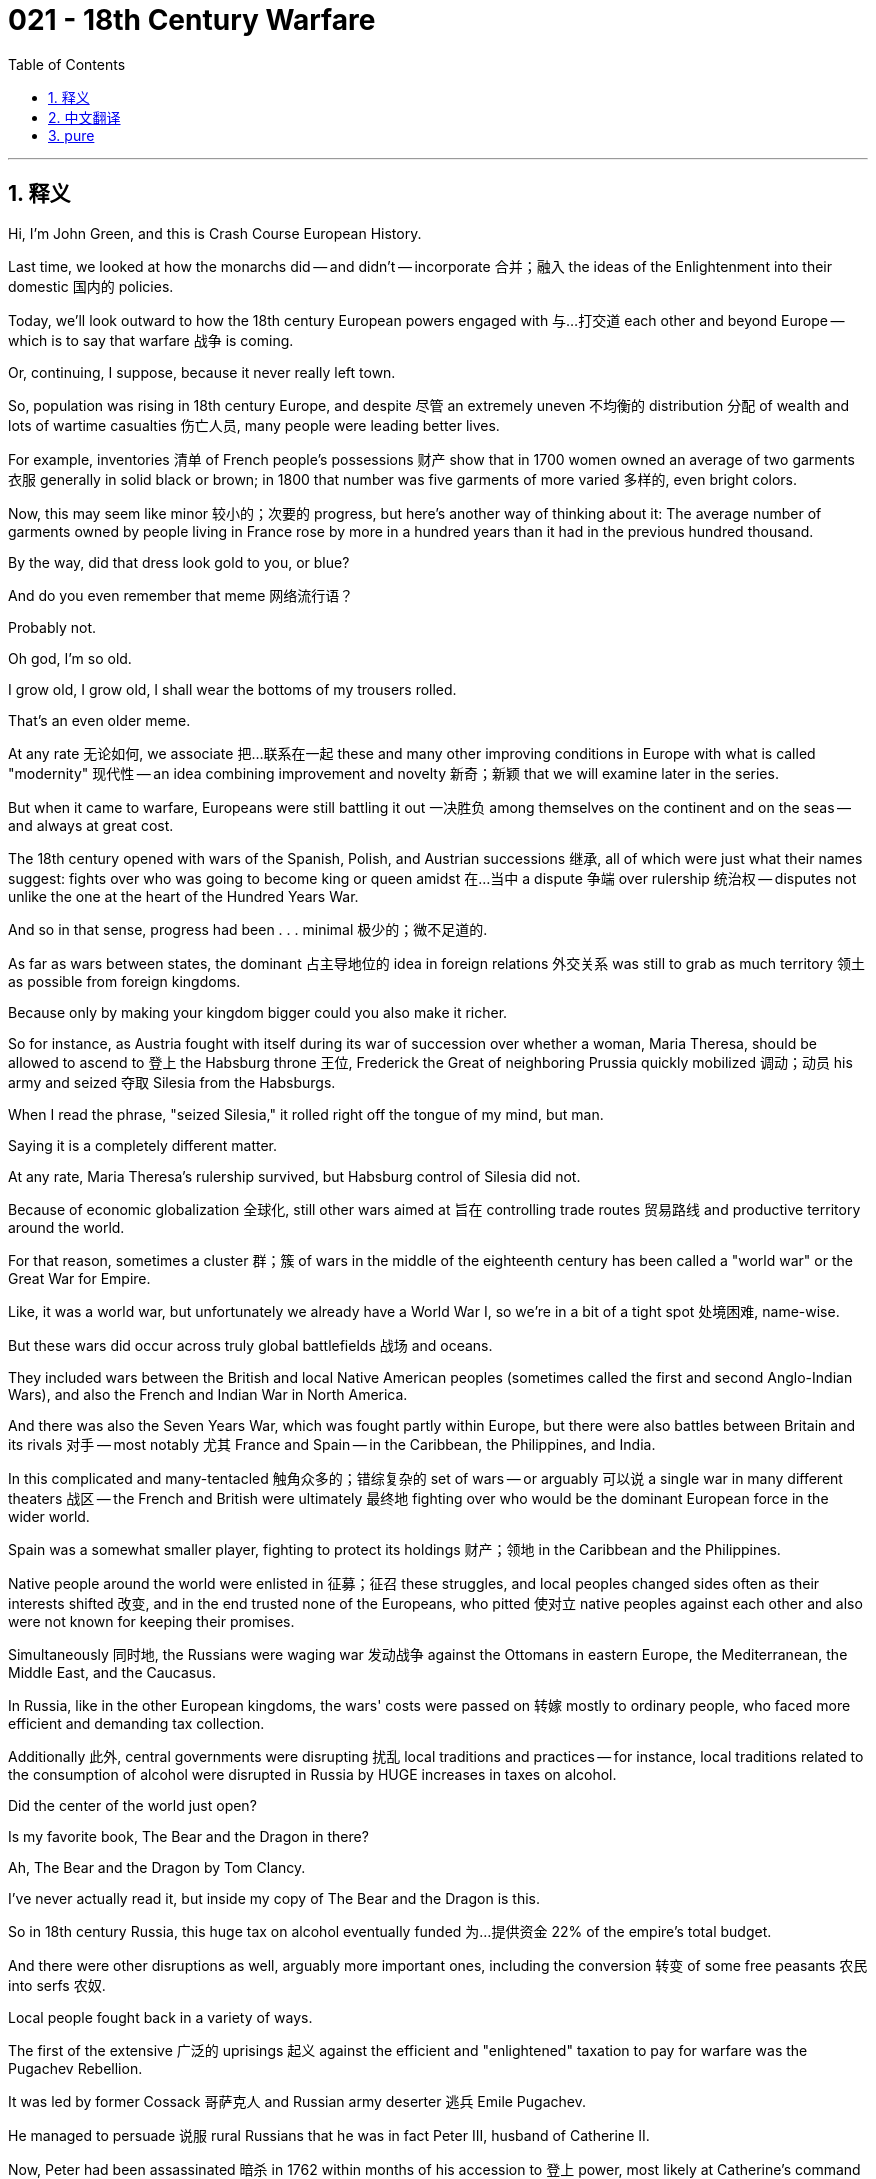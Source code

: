= 021 - 18th Century Warfare
:toc: left
:toclevels: 3
:sectnums:
:stylesheet: ../../../myAdocCss.css

'''

== 释义

Hi, I'm John Green, and this is Crash Course European History.

Last time, we looked at how the monarchs did -- and didn't -- incorporate 合并；融入 the ideas of the Enlightenment into their domestic 国内的 policies.

Today, we'll look outward to how the 18th century European powers engaged with 与…打交道 each other and beyond Europe -- which is to say that warfare 战争 is coming.

Or, continuing, I suppose, because it never really left town.

[Intro]

So, population was rising in 18th century Europe, and despite 尽管 an extremely uneven 不均衡的 distribution 分配 of wealth and lots of wartime casualties 伤亡人员, many people were leading better lives.

For example, inventories 清单 of French people's possessions 财产 show that in 1700 women owned an average of two garments 衣服 generally in solid black or brown; in 1800 that number was five garments of more varied 多样的, even bright colors.

Now, this may seem like minor 较小的；次要的 progress, but here's another way of thinking about it: The average number of garments owned by people living in France rose by more in a hundred years than it had in the previous hundred thousand.

By the way, did that dress look gold to you, or blue?

And do you even remember that meme 网络流行语？

Probably not.

Oh god, I'm so old.

I grow old, I grow old, I shall wear the bottoms of my trousers rolled.

That's an even older meme.

At any rate 无论如何, we associate 把…联系在一起 these and many other improving conditions in Europe with what is called "modernity" 现代性 -- an idea combining improvement and novelty 新奇；新颖 that we will examine later in the series.

But when it came to warfare, Europeans were still battling it out 一决胜负 among themselves on the continent and on the seas -- and always at great cost.

The 18th century opened with wars of the Spanish, Polish, and Austrian successions 继承, all of which were just what their names suggest: fights over who was going to become king or queen amidst 在…当中 a dispute 争端 over rulership 统治权 -- disputes not unlike the one at the heart of the Hundred Years War.

And so in that sense, progress had been . . . minimal 极少的；微不足道的.

As far as wars between states, the dominant 占主导地位的 idea in foreign relations 外交关系 was still to grab as much territory 领土 as possible from foreign kingdoms.

Because only by making your kingdom bigger could you also make it richer.

So for instance, as Austria fought with itself during its war of succession over whether a woman, Maria Theresa, should be allowed to ascend to 登上 the Habsburg throne 王位, Frederick the Great of neighboring Prussia quickly mobilized 调动；动员 his army and seized 夺取 Silesia from the Habsburgs.

When I read the phrase, "seized Silesia," it rolled right off the tongue of my mind, but man.

Saying it is a completely different matter.

At any rate, Maria Theresa's rulership survived, but Habsburg control of Silesia did not.

Because of economic globalization 全球化, still other wars aimed at 旨在 controlling trade routes 贸易路线 and productive territory around the world.

For that reason, sometimes a cluster 群；簇 of wars in the middle of the eighteenth century has been called a "world war" or the Great War for Empire.

Like, it was a world war, but unfortunately we already have a World War I, so we're in a bit of a tight spot 处境困难, name-wise.

But these wars did occur across truly global battlefields 战场 and oceans.

They included wars between the British and local Native American peoples (sometimes called the first and second Anglo-Indian Wars), and also the French and Indian War in North America.

And there was also the Seven Years War, which was fought partly within Europe, but there were also battles between Britain and its rivals 对手 -- most notably 尤其 France and Spain -- in the Caribbean, the Philippines, and India.

In this complicated and many-tentacled 触角众多的；错综复杂的 set of wars -- or arguably 可以说 a single war in many different theaters 战区 -- the French and British were ultimately 最终地 fighting over who would be the dominant European force in the wider world.

Spain was a somewhat smaller player, fighting to protect its holdings 财产；领地 in the Caribbean and the Philippines.

Native people around the world were enlisted in 征募；征召 these struggles, and local peoples changed sides often as their interests shifted 改变, and in the end trusted none of the Europeans, who pitted 使对立 native peoples against each other and also were not known for keeping their promises.

Simultaneously 同时地, the Russians were waging war 发动战争 against the Ottomans in eastern Europe, the Mediterranean, the Middle East, and the Caucasus.

In Russia, like in the other European kingdoms, the wars' costs were passed on 转嫁 mostly to ordinary people, who faced more efficient and demanding tax collection.

Additionally 此外, central governments were disrupting 扰乱 local traditions and practices -- for instance, local traditions related to the consumption of alcohol were disrupted in Russia by HUGE increases in taxes on alcohol.

Did the center of the world just open?

Is my favorite book, The Bear and the Dragon in there?

Ah, The Bear and the Dragon by Tom Clancy.

I've never actually read it, but inside my copy of The Bear and the Dragon is this.

So in 18th century Russia, this huge tax on alcohol eventually funded 为…提供资金 22% of the empire's total budget.

And there were other disruptions as well, arguably more important ones, including the conversion 转变 of some free peasants 农民 into serfs 农奴.

Local people fought back in a variety of ways.

The first of the extensive 广泛的 uprisings 起义 against the efficient and "enlightened" taxation to pay for warfare was the Pugachev Rebellion.

It was led by former Cossack 哥萨克人 and Russian army deserter 逃兵 Emile Pugachev.

He managed to persuade 说服 rural Russians that he was in fact Peter III, husband of Catherine II.

Now, Peter had been assassinated 暗杀 in 1762 within months of his accession to 登上 power, most likely at Catherine's command (and possibly by her lover).

So given that Russian history really was playing out like a soap opera 肥皂剧, it didn't seem impossible that the murdered Czar 沙皇 had been hiding out 躲藏 all along as a Russian army deserter named Emile.

Pugachev claimed to have wandered poor and alone like Jesus until he could become the "Tsar Redeemer 救世主."

And as Peter III, Pugachev created quite the following.

He had Russian clergy 神职人员 and officials -- both high and low -- issue 发布 a series of measures relieving 减轻 serfs of their burdens.

Pugachev also roused 激起 the Cossacks, who were fearful of being forced into the army and losing their freedom.

He confirmed 确认 their rights and liberties, and he granted 授予 everyone permission to sport 蓄留 beards, which, as you may recall, Peter I had outlawed 取缔；禁止.

And some three million Russians followed Pugachev until he was captured in 1774, then gruesomely 可怕地 tortured and executed 处决 in January 1775.

After that, Catherine again tightened 加强 the nobility's grip 控制 on serfs.

Hard on the heels of 紧接着 Pugachev's uprising, the American Revolution erupted 爆发 over a series of taxes Britain imposed on 对…征税 its thirteen colonies 殖民地 in North America -- again to pay the costs of imperial warfare.

Now, the British government felt that the expense it had incurred 招致 in defeating the French and Native Americans in the French and Indian War should be paid by the colonists who'd profited from the protection.

But in America, we don't stand for 容忍 that kind of reasoning!

There were some other things going on.

The royal government had also closed off 封锁 westward expansion at the Allegheny Mountains, which in effect 实际上 eradicated 根除 the property rights of people like Thomas Jefferson and George Washington who claimed land there.

And King George agreed with his advisors that the Americans were rough, stupid, and ineffective, especially as military people.

So to keep the Native Americans under control, a standing army 常备军 of British soldiers should be stationed 驻扎 on the North American continent and financed by 由…提供资金 the colonists.

So if history is all about shifting perspectives 视角, we're gonna shift perspectives quickly here.

From the British perspective, American colonists were taxed 1 shilling 先令 for every 26 paid by a homeland Briton, and that seemed like a pretty good deal.

But from the perspective of the North American colonists, they did not have the rights of other Englishmen, including the right not to be taxed without representation 代表权.

Colonists created a Declaration of Independence 独立宣言, which was issued in 1776.

The British then sent additional troops, and soon war erupted.

Those who wanted independence harassed 骚扰, beat up 殴打, murdered, and destroyed the property of the loyalists 效忠派, who responded in kind 以同样的方式.

The rebels 反叛者 were greatly aided by the Spanish and French who sent decisive 决定性的 aid in the form of ships and military personnel 军事人员.

And besides, the British had other concerns, including preserving 保留 their far more lucrative 赚钱的 sugar islands in the Caribbean, as well as their holdings in India, and in Canada.

Although comparatively 相对地 insignificant 无足轻重的 at the time, the newly independent colonies that became the United States established a representative 代议制的 form of government with a written constitution 宪法 that featured 以…为特色 many Enlightenment principles 原则.

Now, it was hardly a true democracy 民主国家, as only a minority 少数 had any legal say 发言权 or rights, and the Constitution itself enshrined 把…奉为神圣；体现 slavery.

But it also definitely wasn't a monarchy 君主制国家.

Anyway, this little country would eventually grow big enough for us to make an entire Crash Course about it.

Meanwhile, the defeated loyalists, including slaves who had been promised their freedom in return for 作为…的回报 fighting for the crown 王室, fled to Canada and other parts of the world.

And for the record 郑重声明, they rarely received the financial support that the British had promised them for their faithful 忠诚的 assistance.

Spain also saw uprisings against the reforms of the enlightened monarchs, though grievances 不满；抱怨 had been piling up 积累 even before efficient and tax-heavy policies were put in place.

Also, Spain lost Manila in the Philippines to the British, and they lost Florida, which, you know, not exactly a tragedy.

I am a Floridian, so I am allowed to make that joke.

And, that's not fair.

Florida is lovely.

It really is the best place in the United States to run from your past mistakes, straight into new ones.

But back to Spain.

So, across the occupied Spanish lands in the Western Hemisphere, local people found ways to express their discontent 不满 with colonial oppression 压迫, at times violently protesting injustices by imperial officials or overbearing 专横的 behavior by priests.

Religious activists 活动家 claimed that the Spanish were false gods; in the former Incan lands, several Incans actively opposed the Spanish government in a concerted 协同的 uprising that began in 1742, but was soon defeated.

Let's go to the Thought Bubble.

1. In 1780, another uprising battling Spanish rule broke out 爆发 in the Andes.
2. Inca Tupac Amaru led a powerful rebellion 反抗 against Spanish authorities in an attempt to restore 恢复 the former Incan empire
3. and to liberate 解放 local people from the increased Spanish demands for labor and taxes.
4. His wife Michaela Bastidas, who was part Incan,
5. was operational manager 运营经理 and chief enforcer 首席执行者 of loyalty to her husband's uprising.
6. In that role she was especially brutal 残忍的.
7. She threatened 威胁 slackers 偷懒的人, even her husband, whom she chastised 斥责 for following losing strategies.
8. And she ensured that the revolt's soldiers were supplied with 供应 arms and food and that they were paid
9. -- concerns that Tupac Amaru seemed to forget sometimes.
10. Alongside Bastidas, who mostly directed military activity,
11. entire units of women soldiers took to the battlefields in several parts of the empire, building on 以…为基础 traditions of active resistance 抵抗.
12. Spanish soldiers noticed them for their intense 强烈的 commitment to victory in battle,
13. calling them "supermasculine" and one fighter in particular "as bloody a butcher as her brother."
14. The rebellion was put down 镇压 with focused determination, and its leaders were eventually captured.
15. In 1781, the Spanish colonial government (in present-day Peru) had Michaela Bastidas dragged bound hand and foot to her execution, garroted 绞死, then hanged;
16. finally they cut her body to pieces with her head posted on a pike 长矛 for all to see.
17. Which, unfortunately, is not the last time we're going to be talking about heads on pikes in Crash Course European History.
18. Her husband's execution and mutilation  mutilation 肢解 followed shortly thereafter.

Thanks, Thought Bubble.

Some 100,000 people died in the uprisings in the Spanish empire -- that is, around ten percent of the native population in all of Spain's South American holdings.

The Spanish imperial government prevailed 获胜 whereas the British did not for a number of reasons.

For one, the Spanish administration 管理；行政机构 was less dispersed 分散的 in its efforts and had seen how Britain suffered because it was fighting all around the world.

Also, Spain had also begun the process of integrating 使融入 creoles 克里奥尔人 -- people of Spanish descent 后裔 born in the colonies -- into the officer corps 军官团 of the Spanish imperial armies.

Professional training, access to military schools, and military privileges 特权 all served to build loyalty to Spain.

And that was essentially the opposite of British treatment and attitudes towards North American colonials.

Britain saw its North American colonials as, like, useless at fighting and hopeless as officers.

And so the Spanish Empire in the Americas survived for now.

Still, some saw a different outcome.

Francisco de Miranda, a creole official in the Spanish army, helped achieve the victory for the American Revolutionaries at Yorktown.

He watched the Spanish dealings with the rebels in Peru, observing "how astute 精明的 and perfidious 背信弃义的 the Spanish agents had proved. . . ."

But Miranda predicted, "the Anglo-American colonies. . . independence. . . was bound to be . . . the infallible 绝对可靠的 preliminary to our own."

And indeed, people of South America had greater battles to come as they continued to fight for their freedom from Spain.

So, these eighteenth century wars had many long-term outcomes.

First, as the Seven Years War unwound 结束 and the Prussian army built itself up, Frederick the Great saw a chance to cut up 瓜分 Poland-Lithuania, proposing to divide a good chunk of it among Austria, Russia, and Prussia itself.

This was the First Partition of Poland; so-called because further partitions 瓜分 would follow.

Meanwhile, while Britain lost what it thought of as a less lucrative part of its empire, it kept its domination 统治 of the Caribbean sugar islands and turned its attention to extracting 提取；获取 the wealth of India.

Finally, after providing the crucial 关键的 aid that allowed the birth of the United States of America, France was in dire 极其严重的 financial straits 困境 and badly in need of reform.

As the French watched, and supported, the emergence of a nation without a monarch across the Atlantic, few of them could have imagined that a great revolution was just one episode away that would see the French monarchy beheaded -- both literally 照字面意义地 and figuratively 象征性地.

Thanks for watching.

I'll see you then.

'''


== 中文翻译

大家好，我是约翰·格林，这里是《速成欧洲史》。

上一次，我们探讨了君主们是如何——以及如何没有——将启蒙运动的思想融入到他们的国内政策之中的。

今天，我们将把目光投向外部，看看18世纪的欧洲列强之间是如何互动的，以及它们与欧洲以外地区的互动情况——也就是说，战争即将来临。

或者，我想应该说是战争仍在继续，因为战争其实从未真正远离。

[开场介绍]

在18世纪的欧洲，人口在不断增长。尽管财富分配极不均衡，而且战争造成了大量的人员伤亡，但许多人的生活还是变得更好了。

例如，对法国人财产的清查显示，在1700年，女性平均拥有两件衣服，通常是纯黑色或棕色的；到了1800年，这个数字变成了五件，而且颜色更加多样，甚至有鲜艳的颜色。

现在，这可能看起来只是小小的进步，但我们可以换个角度来看待它：在法国，人们平均拥有的衣服数量在一百年内的增长幅度，比此前十万年的增长幅度还要大。

顺便问一下，那件裙子在你看来是金色的，还是蓝色的？

你还记得那个网络梗吗？

可能不记得了。

哦，天哪，我太老了。

我变老了，我变老了，我将卷起我的裤脚。

这是一个更古老的梗了。

无论如何，我们把欧洲的这些以及许多其他不断改善的情况，与所谓的“现代性”联系在一起——这是一个将进步与创新相结合的概念，我们将在本系列课程的后续内容中对此进行探讨。

但在战争方面，欧洲人仍然在欧洲大陆和海洋上相互争斗——而且总是付出巨大的代价。

18世纪伊始，就爆发了西班牙王位继承战争、波兰王位继承战争和奥地利王位继承战争，这些战争正如其名所示：都是在关于统治权的争端中，为了争夺谁将成为国王或女王而进行的战斗——这些争端与百年战争（Hundred Years War）的核心争端并无不同。

所以从这个意义上说，进步……微乎其微。

就国家间的战争而言，外交关系中的主导思想仍然是尽可能从外国夺取更多的领土。

因为只有让你的王国变得更大，你才能让它变得更富有。

例如，当奥地利在其王位继承战争中，就女性玛丽亚·特蕾西亚（Maria Theresa）是否应该被允许登上哈布斯堡（Habsburg）王位而陷入内斗时，邻国普鲁士（Prussia）的腓特烈大帝（Frederick the Great）迅速调动军队，从哈布斯堡家族手中夺取了西里西亚（Silesia）。

当我读到“夺取西里西亚”这个短语时，它在我脑海中脱口而出，但天哪。

真正说出来可完全是另一回事。

无论如何，玛丽亚·特蕾西亚的统治得以延续，但哈布斯堡家族对西里西亚的控制却不复存在了。

由于经济全球化，还有其他一些战争旨在控制世界各地的贸易路线和富饶的领土。

出于这个原因，18世纪中期的一系列战争有时被称为“世界大战”或“帝国大战争”。

虽然这是一场世界大战，但不幸的是，我们已经有了第一次世界大战（World War I），所以从名称上来说，我们有点陷入了困境。

但这些战争确实发生在真正的全球战场和海洋上。

它们包括英国（British）与当地美洲原住民（Native American）之间的战争（有时被称为第一次和第二次英印战争），以及北美（North America）的法国印第安人战争（French and Indian War）。

还有七年战争（Seven Years War），这场战争部分发生在欧洲境内，但也有英国与其对手——最主要的是法国（France）和西班牙（Spain）——在加勒比地区（Caribbean）、菲律宾（Philippines）和印度（India）的战斗。

在这一系列复杂且涉及范围广泛的战争中——或者可以说这是一场在许多不同战区进行的单一战争——法国和英国最终是在争夺谁将成为更广阔世界中的主导欧洲势力。

西班牙的作用相对较小，它在为保护其在加勒比地区和菲律宾的领地而战。

世界各地的原住民被卷入了这些争斗中，当地人民常常随着自身利益的变化而改变立场，最终他们对欧洲人都不信任，因为欧洲人让原住民相互对抗，而且也不以信守承诺而著称。

与此同时，俄罗斯（Russia）人在东欧（eastern Europe）、地中海（Mediterranean）、中东（Middle East）和高加索地区（Caucasus）与奥斯曼人（Ottomans）交战。

在俄罗斯，和其他欧洲王国一样，战争的代价大多转嫁给了普通人，他们面临着更高效、更严苛的税收征收。

此外，中央政府正在扰乱当地的传统和习俗——例如，俄罗斯对酒类大幅增税，扰乱了当地与酒类消费相关的传统。

世界的中心是不是刚刚打开了？

我最喜欢的书《熊与龙》（The Bear and the Dragon）在里面吗？

啊，汤姆·克兰西（Tom Clancy）写的《熊与龙》。

实际上我从来没有读过这本书，但在我的这本《熊与龙》里面有这个。

所以在18世纪的俄罗斯，对酒类的高额税收最终为帝国的总预算贡献了22% 。

而且还有其他的扰乱因素，或许是更重要的因素，包括一些自由农民沦为农奴。

当地人以各种方式进行了反抗。

第一次大规模反抗为战争支付的高效且“开明”税收的起义是普加乔夫起义（Pugachev Rebellion）。

它是由前哥萨克（Cossack）和俄罗斯军队逃兵叶梅利扬·普加乔夫（Emile Pugachev）领导的。

他设法让俄罗斯的农民相信，他实际上是叶卡捷琳娜二世（Catherine II）的丈夫彼得三世（Peter III）。

彼得三世在1762年即位几个月后就被暗杀了，很可能是奉叶卡捷琳娜的命令（也可能是她的情人所为）。

所以鉴于俄罗斯的历史真的就像一部肥皂剧一样，这位被谋杀的沙皇一直以一个名叫叶梅利扬的俄罗斯军队逃兵的身份藏身，这似乎也并非不可能。

普加乔夫声称自己曾像耶稣一样穷困潦倒地流浪，直到他能成为“沙皇救世主”。

作为彼得三世，普加乔夫吸引了相当多的追随者。

他让俄罗斯的神职人员和官员——无论高低——发布了一系列减轻农奴负担的措施。

普加乔夫还煽动了哥萨克人，他们担心被强迫征入军队并失去自由。

他确认了他们的权利和自由，并且他允许每个人留胡子，你们可能还记得，彼得一世（Peter I）曾禁止留胡子。

大约有三百万俄罗斯人追随普加乔夫，直到他在1774年被捕，然后在1775年1月被残忍地折磨并处决。

在那之后，叶卡捷琳娜再次加强了贵族对农奴的控制。

紧随普加乔夫起义之后，美国独立战争（American Revolution）爆发了，原因是英国对其在北美的十三个殖民地（thirteen colonies）征收了一系列税收——同样是为了支付帝国战争的费用。

当时，英国政府认为，它在法国印第安人战争中击败法国人和美洲原住民所产生的费用，应该由从这种保护中获益的殖民者来承担。

但在美国，我们可不接受这种理由！

还有其他一些事情也在发生。

皇家政府还禁止在阿勒格尼山脉（Allegheny Mountains）以西进行扩张，这实际上剥夺了像托马斯·杰斐逊（Thomas Jefferson）和乔治·华盛顿（George Washington）这样在那里宣称拥有土地的人的财产权。

而且乔治国王（King George）同意他的顾问们的看法，认为美国人粗鲁、愚蠢且无能，尤其是在军事方面。

所以为了控制美洲原住民，应该在北美大陆驻扎一支英国常备军，费用由殖民者承担。

所以如果历史就是关于视角的转变，那我们现在就快速转换一下视角。

从英国的角度来看，北美殖民者每缴纳26先令的税，英国本土的人只需要缴纳1先令，这似乎是一笔很划算的交易。

但从北美殖民者的角度来看，他们没有其他英国公民所拥有的权利，包括没有代表权就不纳税的权利。

殖民者在1776年发表了《独立宣言》（Declaration of Independence）。

然后英国派遣了更多的军队，很快战争就爆发了。

那些想要独立的人骚扰、殴打、谋杀保皇派，并破坏他们的财产，保皇派也以牙还牙。

西班牙和法国给予了反叛者决定性的援助，包括派遣船只和军事人员，这对反叛者帮助很大。

此外，英国还有其他的顾虑，包括保住他们在加勒比地区利润丰厚的产糖岛屿，以及他们在印度和加拿大（Canada）的领地。

尽管当时新独立的殖民地——后来成为了美国（United States）——相对来说并不起眼，但它建立了一种代议制政府形式，并制定了一部体现了许多启蒙运动原则的成文宪法。

当然，这很难说是一个真正的民主国家，因为只有少数人拥有任何法律上的发言权或权利，而且宪法本身还保障了奴隶制的存在。

但它肯定也不是一个君主制国家。

不管怎样，这个小国家最终会发展壮大到我们可以专门为它制作一整期《速成课程》的程度。

与此同时，战败的保皇派，包括那些曾被承诺为王室作战就可以获得自由的奴隶，逃到了加拿大和世界其他地方。

需要说明的是，他们很少能得到英国曾承诺给予他们的、作为忠诚协助回报的经济支持。

西班牙也出现了反对开明君主改革的起义，尽管在高效且重税的政策实施之前，人们的不满就已经在不断积累了。

此外，西班牙把菲律宾的马尼拉（Manila）输给了英国，他们还失去了佛罗里达（Florida），不过，这也算不上什么悲剧。

我是一个佛罗里达人，所以我有资格开这个玩笑。

而且，这么说不太公平。

佛罗里达很可爱。

它真的是美国最适合逃避过去错误的地方，然后又会直接陷入新的错误之中。

但还是回到西班牙吧。

所以，在西半球被西班牙占领的土地上，当地人想办法表达了他们对殖民压迫的不满，有时会通过暴力抗议帝国官员的不公正行为，或者牧师的专横行为。

宗教活动家声称西班牙人是假神；在前印加（Incan）土地上，一些印加人在1742年开始的一场协同起义中积极反对西班牙政府，但很快就被镇压了。

让我们进入“思想泡泡”环节。
1. 1780年，安第斯山脉（Andes）爆发了另一场反抗西班牙统治的起义。
2. 印加人图帕克·阿马鲁（Inca Tupac Amaru）领导了一场针对西班牙当局的强大叛乱，试图恢复前印加帝国（Incan empire）。
3. 并将当地人民从西班牙日益增加的劳动和税收要求中解放出来。
4. 他的妻子米凯拉·巴斯蒂达斯（Michaela Bastidas），有印加血统。
5. 是这次起义的运营管理者和对她丈夫起义忠诚的主要执行者。
6. 在这个角色中，她特别残忍。
7. 她威胁那些偷懒的人，甚至包括她的丈夫，她曾因丈夫采取失败的策略而斥责他。
8. 她确保起义的士兵有武器和食物供应，并且能得到报酬。
9. ——这些问题图帕克·阿马鲁有时似乎会忘记。
10. 除了主要指挥军事行动的巴斯蒂达斯之外。
11. 在帝国的几个地区，整支由女性组成的部队走上了战场，她们继承了积极反抗的传统。
12. 西班牙士兵注意到了她们在战斗中对胜利的强烈渴望。
13. 称她们“比男人还男人”，并特别称其中一名战士“像她哥哥一样是个血腥的屠夫”。
14. 这次叛乱被坚决地镇压下去了，其领导人最终被捕。
15. 1781年，西班牙殖民政府（在现在的秘鲁）将米凯拉·巴斯蒂达斯手和脚绑着拖去处决，先绞死她，然后再吊死；
16. 最后他们把她的尸体切成碎片，还把她的头插在长矛上示众。
17. 不幸的是，在《速成欧洲史》中，这不是我们最后一次谈到插在长矛上的头颅。
18. 不久之后，她的丈夫也被处决并遭到肢解。

感谢“思想泡泡”！

在西班牙帝国的起义中，大约有10万人丧生——也就是说，这大约占西班牙在南美洲所有领地原住民人口的10% 。

西班牙帝国政府取得了胜利，而英国却没有，原因有很多。

一方面，西班牙政府在行动上没有那么分散，并且已经看到了英国因为在世界各地作战而遭受的痛苦。

此外，西班牙也开始了将克里奥尔人（creoles，即在殖民地出生的西班牙裔人）纳入西班牙帝国军队军官团的进程。

专业训练、进入军事学校的机会以及军事特权，都有助于培养对西班牙的忠诚。

而这与英国对待北美殖民者的方式和态度基本上是相反的。

英国认为它的北美殖民者在战斗方面毫无用处，作为军官也毫无希望。

所以西班牙在美洲的帝国暂时得以延续。

不过，也有人预见到了不同的结果。

弗朗西斯科·德·米兰达（Francisco de Miranda），一名西班牙军队中的克里奥尔官员，帮助美国革命者在约克镇（Yorktown）取得了胜利。

他观察了西班牙与秘鲁反叛者的交涉，评论道：“西班牙的特工们表现得多么狡猾和背信弃义……”

但米兰达预测：“英属美洲殖民地……的独立……必然会……成为我们自己独立的可靠前奏。”

事实上，南美洲的人们还有更艰苦的战斗在等着他们，因为他们将继续为摆脱西班牙的统治、争取自由而战。

所以，这些18世纪的战争产生了许多长期的影响。

首先，随着七年战争的结束以及普鲁士军队的壮大，腓特烈大帝看到了瓜分波兰立陶宛联邦（Poland-Lithuania）的机会，他提议将波兰的很大一部分领土在奥地利、俄罗斯和普鲁士之间进行分割。

这就是第一次瓜分波兰（First Partition of Poland）；之所以这么叫，是因为后来还会有更多次的瓜分。

与此同时，虽然英国失去了它认为利润较低的一部分帝国领土，但它保持了对加勒比产糖岛屿的统治，并将注意力转向了从印度榨取财富。

最后，在提供了关键援助，帮助美利坚合众国（United States of America）诞生之后，法国陷入了严重的财政困境，急需改革。

当法国人看着并支持在大西洋彼岸出现的一个没有君主的国家时，他们中很少有人能想到，一场伟大的革命即将到来，这场革命将使法国君主制走向灭亡——无论是字面意义上还是象征意义上的灭亡。

感谢观看。

到时候见。

'''


== pure


Hi, I'm John Green, and this is Crash Course European History.

Last time, we looked at how the monarchs did -- and didn't -- incorporate the ideas of the Enlightenment into their domestic policies.

Today, we'll look outward to how the 18th century European powers engaged with each other and beyond Europe -- which is to say that warfare is coming.

Or, continuing, I suppose, because it never really left town.

[Intro]

So, population was rising in 18th century Europe, and despite an extremely uneven distribution of wealth and lots of wartime casualties, many people were leading better lives.

For example, inventories of French people's possessions show that in 1700 women owned an average of two garments generally in solid black or brown; in 1800 that number was five garments of more varied, even bright colors.

Now, this may seem like minor progress, but here's another way of thinking about it: The average number of garments owned by people living in France rose by more in a hundred years than it had in the previous hundred thousand.

By the way, did that dress look gold to you, or blue?

And do you even remember that meme?

Probably not.

Oh god, I'm so old.

I grow old, I grow old, I shall wear the bottoms of my trousers rolled.

That's an even older meme.

At any rate, we associate these and many other improving conditions in Europe with what is called "modernity" -- an idea combining improvement and novelty that we will examine later in the series.

But when it came to warfare, Europeans were still battling it out among themselves on the continent and on the seas -- and always at great cost.

The 18th century opened with wars of the Spanish, Polish, and Austrian successions, all of which were just what their names suggest: fights over who was going to become king or queen amidst a dispute over rulership -- disputes not unlike the one at the heart of the Hundred Years War.

And so in that sense, progress had been . . . minimal.

As far as wars between states, the dominant idea in foreign relations was still to grab as much territory as possible from foreign kingdoms.

Because only by making your kingdom bigger could you also make it richer.

So for instance, as Austria fought with itself during its war of succession over whether a woman, Maria Theresa, should be allowed to ascend to the Habsburg throne, Frederick the Great of neighboring Prussia quickly mobilized his army and seized Silesia from the Habsburgs.

When I read the phrase, "seized Silesia," it rolled right off the tongue of my mind, but man.

Saying it is a completely different matter.

At any rate, Maria Theresa's rulership survived, but Habsburg control of Silesia did not.

Because of economic globalization, still other wars aimed at controlling trade routes and productive territory around the world.

For that reason, sometimes a cluster of wars in the middle of the eighteenth century has been called a "world war" or the Great War for Empire.

Like, it was a world war, but unfortunately we already have a World War I, so we're in a bit of a tight spot, name-wise.

But these wars did occur across truly global battlefields and oceans.

They included wars between the British and local Native American peoples (sometimes called the first and second Anglo-Indian Wars), and also the French and Indian War in North America.

And there was also the Seven Years War, which was fought partly within Europe, but there were also battles between Britain and its rivals -- most notably France and Spain -- in the Caribbean, the Philippines, and India.

In this complicated and many-tentacled set of wars -- or arguably a single war in many different theaters -- the French and British were ultimately fighting over who would be the dominant European force in the wider world.

Spain was a somewhat smaller player, fighting to protect its holdings in the Caribbean and the Philippines.

Native people around the world were enlisted in these struggles, and local peoples changed sides often as their interests shifted, and in the end trusted none of the Europeans, who pitted native peoples against each other and also were not known for keeping their promises.

Simultaneously, the Russians were waging war against the Ottomans in eastern Europe, the Mediterranean, the Middle East, and the Caucasus.

In Russia, like in the other European kingdoms, the wars' costs were passed on mostly to ordinary people, who faced more efficient and demanding tax collection.

Additionally, central governments were disrupting local traditions and practices -- for instance, local traditions related to the consumption of alcohol were disrupted in Russia by HUGE increases in taxes on alcohol.

Did the center of the world just open?

Is my favorite book, The Bear and the Dragon in there?

Ah, The Bear and the Dragon by Tom Clancy.

I've never actually read it, but inside my copy of The Bear and the Dragon is this.

So in 18th century Russia, this huge tax on alcohol eventually funded 22% of the empire's total budget.

And there were other disruptions as well, arguably more important ones, including the conversion of some free peasants into serfs.

Local people fought back in a variety of ways.

The first of the extensive uprisings against the efficient and "enlightened" taxation to pay for warfare was the Pugachev Rebellion.

It was led by former Cossack and Russian army deserter Emile Pugachev.

He managed to persuade rural Russians that he was in fact Peter III, husband of Catherine II.

Now, Peter had been assassinated in 1762 within months of his accession to power, most likely at Catherine's command (and possibly by her lover).

So given that Russian history really was playing out like a soap opera, it didn't seem impossible that the murdered Czar had been hiding out all along as a Russian army deserter named Emile.

Pugachev claimed to have wandered poor and alone like Jesus until he could become the "Tsar Redeemer."

And as Peter III, Pugachev created quite the following.

He had Russian clergy and officials -- both high and low -- issue a series of measures relieving serfs of their burdens.

Pugachev also roused the Cossacks, who were fearful of being forced into the army and losing their freedom.

He confirmed their rights and liberties, and he granted everyone permission to sport beards, which, as you may recall, Peter I had outlawed.

And some three million Russians followed Pugachev until he was captured in 1774, then gruesomely tortured and executed in January 1775.

After that, Catherine again tightened the nobility's grip on serfs.

Hard on the heels of Pugachev's uprising, the American Revolution erupted over a series of taxes Britain imposed on its thirteen colonies in North America -- again to pay the costs of imperial warfare.

Now, the British government felt that the expense it had incurred in defeating the French and Native Americans in the French and Indian War should be paid by the colonists who'd profited from the protection.

But in America, we don't stand for that kind of reasoning!

There were some other things going on.

The royal government had also closed off westward expansion at the Allegheny Mountains, which in effect eradicated the property rights of people like Thomas Jefferson and George Washington who claimed land there.

And King George agreed with his advisors that the Americans were rough, stupid, and ineffective, especially as military people.

So to keep the Native Americans under control, a standing army of British soldiers should be stationed on the North American continent and financed by the colonists.

So if history is all about shifting perspectives, we're gonna shift perspectives quickly here.

From the British perspective, American colonists were taxed 1 shilling for every 26 paid by a homeland Briton, and that seemed like a pretty good deal.

But from the perspective of the North American colonists, they did not have the rights of other Englishmen, including the right not to be taxed without representation.

Colonists created a Declaration of Independence, which was issued in 1776.

The British then sent additional troops, and soon war erupted.

Those who wanted independence harassed, beat up, murdered, and destroyed the property of the loyalists, who responded in kind.

The rebels were greatly aided by the Spanish and French who sent decisive aid in the form of ships and military personnel.

And besides, the British had other concerns, including preserving their far more lucrative sugar islands in the Caribbean, as well as their holdings in India, and in Canada.

Although comparatively insignificant at the time, the newly independent colonies that became the United States established a representative form of government with a written constitution that featured many Enlightenment principles.

Now, it was hardly a true democracy, as only a minority had any legal say or rights, and the Constitution itself enshrined slavery.

But it also definitely wasn't a monarchy.

Anyway, this little country would eventually grow big enough for us to make an entire Crash Course about it.

Meanwhile, the defeated loyalists, including slaves who had been promised their freedom in return for fighting for the crown, fled to Canada and other parts of the world.

And for the record, they rarely received the financial support that the British had promised them for their faithful assistance.

Spain also saw uprisings against the reforms of the enlightened monarchs, though grievances had been piling up even before efficient and tax-heavy policies were put in place.

Also, Spain lost Manila in the Philippines to the British, and they lost Florida, which, you know, not exactly a tragedy.

I am a Floridian, so I am allowed to make that joke.

And, that's not fair.

Florida is lovely.

It really is the best place in the United States to run from your past mistakes, straight into new ones.

But back to Spain.

So, across the occupied Spanish lands in the Western Hemisphere, local people found ways to express their discontent with colonial oppression, at times violently protesting injustices by imperial officials or overbearing behavior by priests.

Religious activists claimed that the Spanish were false gods; in the former Incan lands, several Incans actively opposed the Spanish government in a concerted uprising that began in 1742, but was soon defeated.

Let's go to the Thought Bubble.

1. In 1780, another uprising battling Spanish rule broke out in the Andes.
2. Inca Tupac Amaru led a powerful rebellion against Spanish authorities in an attempt to restore the former Incan empire
3. and to liberate local people from the increased Spanish demands for labor and taxes.
4. His wife Michaela Bastidas, who was part Incan,
5. was operational manager and chief enforcer of loyalty to her husband's uprising.
6. In that role she was especially brutal.
7. She threatened slackers, even her husband, whom she chastised for following losing strategies.
8. And she ensured that the revolt's soldiers were supplied with arms and food and that they were paid
9. -- concerns that Tupac Amaru seemed to forget sometimes.
10. Alongside Bastidas, who mostly directed military activity,
11. entire units of women soldiers took to the battlefields in several parts of the empire, building on traditions of active resistance.
12. Spanish soldiers noticed them for their intense commitment to victory in battle,
13. calling them "supermasculine" and one fighter in particular "as bloody a butcher as her brother."
14. The rebellion was put down with focused determination, and its leaders were eventually captured.
15. In 1781, the Spanish colonial government (in present-day Peru) had Michaela Bastidas dragged bound hand and foot to her execution, garroted, then hanged;
16. finally they cut her body to pieces with her head posted on a pike for all to see.
17. Which, unfortunately, is not the last time we're going to be talking about heads on pikes in Crash Course European History.
18. Her husband's execution and mutilation followed shortly thereafter.

Thanks, Thought Bubble.

Some 100,000 people died in the uprisings in the Spanish empire -- that is, around ten percent of the native population in all of Spain's South American holdings.

The Spanish imperial government prevailed whereas the British did not for a number of reasons.

For one, the Spanish administration was less dispersed in its efforts and had seen how Britain suffered because it was fighting all around the world.

Also, Spain had also begun the process of integrating creoles -- people of Spanish descent born in the colonies -- into the officer corps of the Spanish imperial armies.

Professional training, access to military schools, and military privileges all served to build loyalty to Spain.

And that was essentially the opposite of British treatment and attitudes towards North American colonials.

Britain saw its North American colonials as, like, useless at fighting and hopeless as officers.

And so the Spanish Empire in the Americas survived for now.

Still, some saw a different outcome.

Francisco de Miranda, a creole official in the Spanish army, helped achieve the victory for the American Revolutionaries at Yorktown.

He watched the Spanish dealings with the rebels in Peru, observing "how astute and perfidious the Spanish agents had proved. . . ."

But Miranda predicted, "the Anglo-American colonies. . . independence. . . was bound to be . . . the infallible preliminary to our own."

And indeed, people of South America had greater battles to come as they continued to fight for their freedom from Spain.

So, these eighteenth century wars had many long-term outcomes.

First, as the Seven Years War unwound and the Prussian army built itself up, Frederick the Great saw a chance to cut up Poland-Lithuania, proposing to divide a good chunk of it among Austria, Russia, and Prussia itself.

This was the First Partition of Poland; so-called because further partitions would follow.

Meanwhile, while Britain lost what it thought of as a less lucrative part of its empire, it kept its domination of the Caribbean sugar islands and turned its attention to extracting the wealth of India.

Finally, after providing the crucial aid that allowed the birth of the United States of America, France was in dire financial straits and badly in need of reform.

As the French watched, and supported, the emergence of a nation without a monarch across the Atlantic, few of them could have imagined that a great revolution was just one episode away that would see the French monarchy beheaded -- both literally and figuratively.

Thanks for watching.

I'll see you then.

'''
